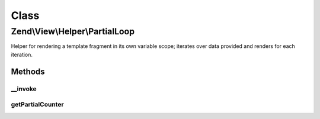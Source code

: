 .. View/Helper/PartialLoop.php generated using docpx on 01/30/13 03:02pm


Class
*****

Zend\\View\\Helper\\PartialLoop
===============================

Helper for rendering a template fragment in its own variable scope; iterates
over data provided and renders for each iteration.

Methods
-------

__invoke
++++++++

.. function:: __invoke()


    Renders a template fragment within a variable scope distinct from the
    calling View object.
    
    If no arguments are provided, returns object instance.

    :param string: Name of view script
    :param array: Variables to populate in the view

    :rtype: string 

    :throws: Exception\InvalidArgumentException 



getPartialCounter
+++++++++++++++++

.. function:: getPartialCounter()


    Get the partial counter

    :rtype: int 



